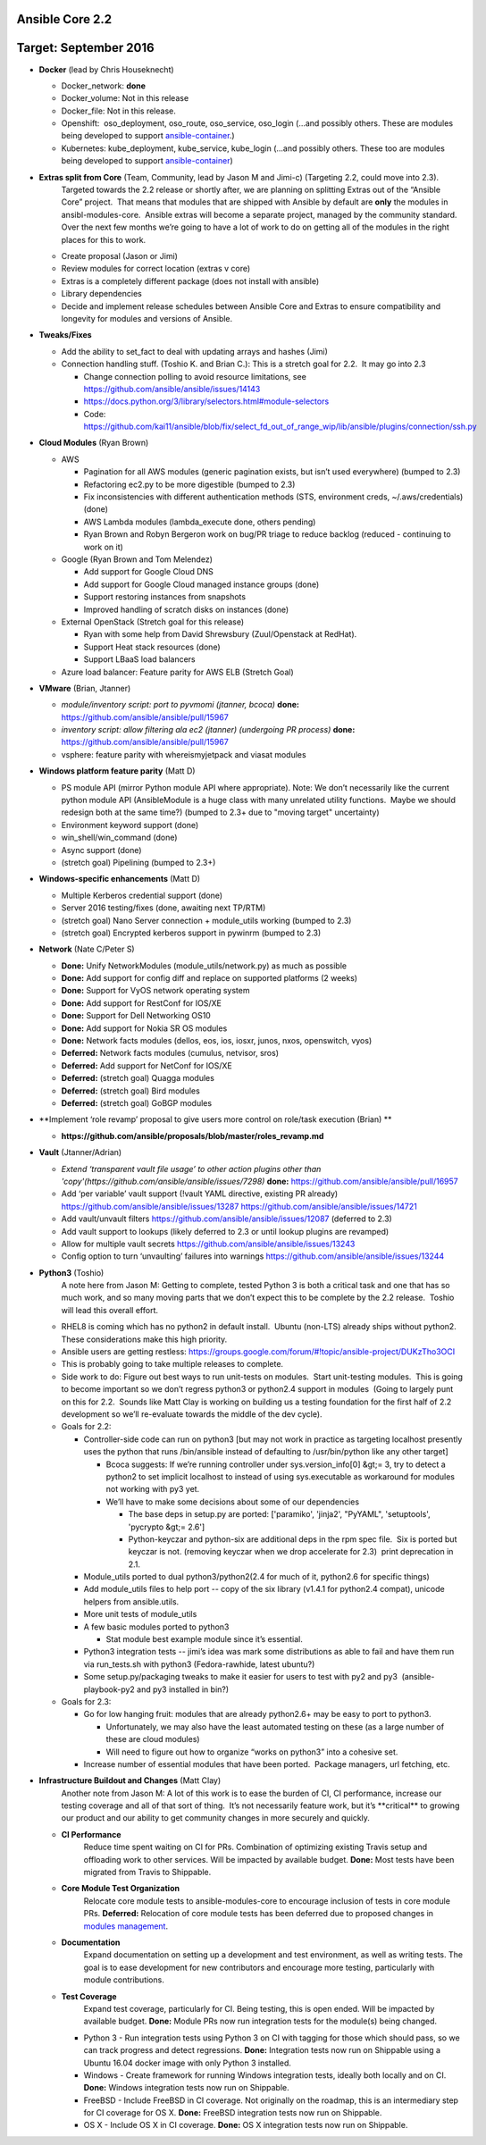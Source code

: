 ****************
Ansible Core 2.2
****************
**********************
Target: September 2016
**********************
- **Docker** (lead by Chris Houseknecht)

  - Docker_network: **done**
  - Docker_volume: Not in this release
  - Docker_file: Not in this release.
  - Openshift:  oso_deployment, oso_route, oso_service, oso_login (...and possibly others. These are modules being developed to support `ansible-container <https://github.com/ansible/ansible-container>`_.)
  - Kubernetes: kube_deployment, kube_service, kube_login (...and possibly others. These too are modules being developed to support `ansible-container <https://github.com/ansible/ansible-container>`_)

- **Extras split from Core** (Team, Community, lead by Jason M and Jimi-c) (Targeting 2.2, could move into 2.3).
    Targeted towards the 2.2 release or shortly after, we are planning on splitting Extras out of the “Ansible Core” project.  That means that modules that are shipped with Ansible by default are **only** the modules in ansibl-modules-core.  Ansible extras will become a separate project, managed by the community standard.  Over the next few months we’re going to have a lot of work to do on getting all of the modules in the right places for this to work.

  - Create proposal (Jason or Jimi)
  - Review modules for correct location (extras v core)
  - Extras is a completely different package (does not install with ansible)
  - Library dependencies
  - Decide and implement release schedules between Ansible Core and Extras to ensure compatibility and longevity for modules and versions of Ansible.

- **Tweaks/Fixes**

  - Add the ability to set_fact to deal with updating arrays and hashes (Jimi)
  - Connection handling stuff. (Toshio K. and Brian C.): This is a stretch goal for 2.2.  It may go into 2.3

    - Change connection polling to avoid resource limitations, see `<https://github.com/ansible/ansible/issues/14143>`_
    - `<https://docs.python.org/3/library/selectors.html#module-selectors>`_
    - Code: https://github.com/kai11/ansible/blob/fix/select_fd_out_of_range_wip/lib/ansible/plugins/connection/ssh.py

- **Cloud Modules** (Ryan Brown)

  - AWS

    - Pagination for all AWS modules (generic pagination exists, but isn’t used everywhere) (bumped to 2.3)
    - Refactoring ec2.py to be more digestible (bumped to 2.3)
    - Fix inconsistencies with different authentication methods (STS, environment creds, ~/.aws/credentials) (done)
    - AWS Lambda modules (lambda_execute done, others pending)
    - Ryan Brown and Robyn Bergeron work on bug/PR triage to reduce backlog (reduced - continuing to work on it)
  - Google (Ryan Brown and Tom Melendez)

    - Add support for Google Cloud DNS
    - Add support for Google Cloud managed instance groups (done)
    - Support restoring instances from snapshots
    - Improved handling of scratch disks on instances (done)
  - External OpenStack (Stretch goal for this release)

    - Ryan with some help from David Shrewsbury (Zuul/Openstack at RedHat).
    - Support Heat stack resources (done)
    - Support LBaaS load balancers
  - Azure load balancer: Feature parity for AWS ELB (Stretch Goal)

- **VMware** (Brian, Jtanner)

  - *module/inventory script: port to pyvmomi (jtanner, bcoca)*
    **done:** https://github.com/ansible/ansible/pull/15967
  - *inventory script: allow filtering ala ec2 (jtanner) (undergoing PR process)*
    **done:** https://github.com/ansible/ansible/pull/15967

  - vsphere: feature parity with whereismyjetpack and viasat modules 

- **Windows platform feature parity** (Matt D)

  - PS module API (mirror Python module API where appropriate). Note: We don’t necessarily like the current python module API (AnsibleModule is a huge class with many unrelated utility functions.  Maybe we should redesign both at the same time?) (bumped to 2.3+ due to "moving target" uncertainty)
  - Environment keyword support (done)
  - win_shell/win_command (done)
  - Async support (done)
  - (stretch goal) Pipelining (bumped to 2.3+)

- **Windows-specific enhancements** (Matt D)

  - Multiple Kerberos credential support (done)
  - Server 2016 testing/fixes (done, awaiting next TP/RTM)
  - (stretch goal) Nano Server connection + module_utils working (bumped to 2.3)
  - (stretch goal) Encrypted kerberos support in pywinrm (bumped to 2.3)

- **Network** (Nate C/Peter S)

  - **Done:** Unify NetworkModules (module_utils/network.py) as much as possible 
  - **Done:** Add support for config diff and replace on supported platforms (2 weeks)
  - **Done:** Support for VyOS network operating system
  - **Done:** Add support for RestConf for IOS/XE
  - **Done:** Support for Dell Networking OS10
  - **Done:** Add support for Nokia SR OS modules
  - **Done:** Network facts modules (dellos, eos, ios, iosxr, junos, nxos, openswitch, vyos)
  - **Deferred:** Network facts modules (cumulus, netvisor, sros)
  - **Deferred:** Add support for NetConf for IOS/XE
  - **Deferred:** (stretch goal) Quagga modules
  - **Deferred:** (stretch goal) Bird modules
  - **Deferred:** (stretch goal) GoBGP modules

- **Implement ‘role revamp’ proposal to give users more control on role/task execution (Brian) **

  - **https://github.com/ansible/proposals/blob/master/roles_revamp.md**

- **Vault** (Jtanner/Adrian)

  - *Extend ‘transparent vault file usage’ to other action plugins other than 'copy'(https://github.com/ansible/ansible/issues/7298)*
    **done:** https://github.com/ansible/ansible/pull/16957
  - Add ‘per variable’ vault support (!vault YAML directive, existing PR already) https://github.com/ansible/ansible/issues/13287 https://github.com/ansible/ansible/issues/14721
  - Add vault/unvault filters https://github.com/ansible/ansible/issues/12087 (deferred to 2.3)
  - Add vault support to lookups (likely deferred to 2.3 or until lookup plugins are revamped)
  - Allow for multiple vault secrets https://github.com/ansible/ansible/issues/13243
  - Config option to turn ‘unvaulting’ failures into warnings https://github.com/ansible/ansible/issues/13244

- **Python3** (Toshio)
    A note here from Jason M: Getting to complete, tested Python 3 is both a critical task and one that has so much work, and so many moving parts that we don’t expect this to be complete by the 2.2 release.  Toshio will lead this overall effort.

  - RHEL8 is coming which has no python2 in default install.  Ubuntu (non-LTS) already ships without python2.  These considerations make this high priority.
  - Ansible users are getting restless: https://groups.google.com/forum/#!topic/ansible-project/DUKzTho3OCI
  - This is probably going to take multiple releases to complete.
  - Side work to do: Figure out best ways to run unit-tests on modules.  Start unit-testing modules.  This is going to become important so we don’t regress python3 or python2.4 support in modules  (Going to largely punt on this for 2.2.  Sounds like Matt Clay is working on building us a testing foundation for the first half of 2.2 development so we’ll re-evaluate towards the middle of the dev cycle).
  - Goals for 2.2:  

    - Controller-side code can run on python3 [but may not work in practice as targeting localhost presently uses the python that runs /bin/ansible instead of defaulting to /usr/bin/python like any other target]  

      - Bcoca suggests: If we’re running controller under sys.version_info[0] &gt;= 3, try to detect a python2 to set implicit localhost to instead of using sys.executable as workaround for modules not working with py3 yet. 
      - We’ll have to make some decisions about some of our dependencies 

        - The base deps in setup.py are ported: ['paramiko', 'jinja2', "PyYAML", 'setuptools', 'pycrypto &gt;= 2.6']
        - Python-keyczar and python-six are additional deps in the rpm spec file.  Six is ported but keyczar is not. (removing keyczar when we drop accelerate for 2.3)  print deprecation in 2.1.

    - Module_utils ported to dual python3/python2(2.4 for much of it, python2.6 for specific things)
    - Add module_utils files to help port -- copy of the six library (v1.4.1 for python2.4 compat), unicode helpers from ansible.utils.
    - More unit tests of module_utils
    - A few basic modules ported to python3

      - Stat module best example module since it’s essential.

    - Python3 integration tests -- jimi’s idea was mark some distributions as able to fail and have them run via run_tests.sh with python3 (Fedora-rawhide, latest ubuntu?) 
    - Some setup.py/packaging tweaks to make it easier for users to test with py2 and py3  (ansible-playbook-py2 and py3 installed in bin?)

  - Goals for 2.3:

    - Go for low hanging fruit: modules that are already python2.6+ may be easy to port to python3.

      - Unfortunately, we may also have the least automated testing on these (as a large number of these are cloud modules)
      - Will need to figure out how to organize “works on python3” into a cohesive set.

    - Increase number of essential modules that have been ported.  Package managers, url fetching, etc.

- **Infrastructure Buildout and Changes** (Matt Clay)
    Another note from Jason M: A lot of this work is to ease the burden of CI, CI performance, increase our testing coverage and all of that sort of thing.  It’s not necessarily feature work, but it’s \*\*critical\*\* to growing our product and our ability to get community changes in more securely and quickly.

  - **CI Performance**
      Reduce time spent waiting on CI for PRs. Combination of optimizing existing Travis setup and offloading work to other services. Will be impacted by available budget.
      **Done:** Most tests have been migrated from Travis to Shippable.
  - **Core Module Test Organization**
      Relocate core module tests to ansible-modules-core to encourage inclusion of tests in core module PRs.
      **Deferred:** Relocation of core module tests has been deferred due to proposed changes in `modules management <https://github.com/ansible/proposals/blob/master/modules-management.md>`_.
  - **Documentation**
      Expand documentation on setting up a development and test environment, as well as writing tests. The goal is to ease development for new contributors and encourage more testing, particularly with module contributions.
  - **Test Coverage**
      Expand test coverage, particularly for CI. Being testing, this is open ended. Will be impacted by available budget.
      **Done:** Module PRs now run integration tests for the module(s) being changed.
    - Python 3 - Run integration tests using Python 3 on CI with tagging for those which should pass, so we can track progress and detect regressions.
      **Done:** Integration tests now run on Shippable using a Ubuntu 16.04 docker image with only Python 3 installed.
    - Windows - Create framework for running Windows integration tests, ideally both locally and on CI.
      **Done:** Windows integration tests now run on Shippable.
    - FreeBSD - Include FreeBSD in CI coverage. Not originally on the roadmap, this is an intermediary step for CI coverage for OS X.
      **Done:** FreeBSD integration tests now run on Shippable.
    - OS X - Include OS X in CI coverage.
      **Done:** OS X integration tests now run on Shippable.

